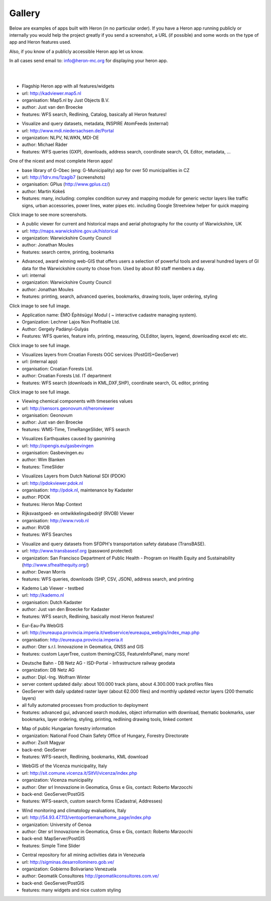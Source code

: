 =======
Gallery
=======

Below are examples of apps built with Heron (in no particular order). If you have a Heron app running publicly or internally
you would help the project greatly if you send a screenshot, a URL (if possible) and some words on
the type of app and Heron features used.

Also, if you know of a publicly accessible Heron app let us know.

In all cases send email to: `info@heron-mc.org <mailto://info@heron-mc.org>`__ for displaying your heron app.

|
|

.. class:: Map5.nl "KadViewer"

.. image:: _static/screenshots/kadviewer.map5.nl.jpg
   :class: gallery-img
   :alt: kadviewer.map5.nl
   :align: left
   :target: http://kadviewer.map5.nl

* Flagship Heron app with all features/widgets
* url: http://kadviewer.map5.nl
* organisation: Map5.nl by Just Objects B.V.
* author: Just van den Broecke
* features: WFS search, Redlining, Catalog, basically all Heron features!

.. class:: MDI-NI  - Marine Infrastructure of Lower Saxony, Germany

.. image:: _static/screenshots/mdi.niedersachsen.de.png
   :class: gallery-img
   :alt: www.mdi.niedersachsen.de
   :align: left
   :target: http://www.mdi.niedersachsen.de/Portal

* Visualize and query datasets, metadata, INSPIRE AtomFeeds (external)
* url: http://www.mdi.niedersachsen.de/Portal
* organization: NLPV, NLWKN, MDI-DE
* author: Michael Räder
* features: WFS queries (GXP), downloads, address search, coordinate search, OL Editor, metadata, ...

One of the nicest and most complete Heron apps!


.. class:: GPlus (Czech Republic)

.. image:: _static/screenshots/www.gplus.cz.png
   :class: gallery-img
   :alt: www.gplus.cz
   :align: left
   :target: http://1drv.ms/1zagib7

* base library of G-Obec (eng: G-Municipality) app for over 50 municipalities in CZ
* url: http://1drv.ms/1zagib7 (screenshots)
* organisation: GPlus (http://www.gplus.cz/)
* author: Martin Kokeš
* features: many, including: complex condition survey and mapping module for generic vector layers like traffic signs, urban accessories, power lines, water pipes etc. including Google Streetview helper for quick mapping

Click image to see more screenshots.

.. class:: Warwickshire Historical and Current Maps (UK)

.. image:: _static/screenshots/warwick-historical.png
   :class: gallery-img
   :alt: maps.warwickshire.gov.uk/historical
   :align: left
   :target: http://maps.warwickshire.gov.uk/historical

* A public viewer for current and historical maps and aerial photography for the county of Warwickshire, UK
* url: http://maps.warwickshire.gov.uk/historical
* organization: Warwickshire County Council
* author: Jonathan Moules
* features: search centre, printing, bookmarks

.. class:: Warwickshire - Compass Advanced - internal (UK)

.. image:: _static/screenshots/warwick-compass-s.png
   :class: gallery-img
   :alt: warwick-compass.jpg
   :align: left
   :target: _static/screenshots/warwick-compass.jpg

* Advanced, award winning web-GIS that offers users a selection of powerful tools and several hundred layers of GI data for the Warwickshire county to chose from. Used by about 80 staff members a day.
* url: internal
* organization: Warwickshire County Council
* author: Jonathan Moules
* features: printing, search, advanced queries, bookmarks, drawing tools, layer ordering, styling

Click image to see full image.

.. class:: ÉMO Építésügyi Modul (Eng: Interactive Cadastral Management System) - Hungary

.. image:: _static/screenshots/gergely.hu.png
   :class: gallery-img
   :alt: gergely.hu
   :align: left
   :target: _static/screenshots/gergely.hu-full.png

* Application name: ÉMO Építésügyi Modul ( ~ interactive cadastre managing system).
* Organization: Lechner Lajos Non Profitable Ltd.
* Author: Gergely Padányi-Gulyás
* Features: WFS queries, feature info, printing, measuring, OLEditor, layers, legend, downloading excel etc etc.

Click image to see full image.

.. class:: Croatian Forests Ltd. Geoportal Viewer

.. image:: _static/screenshots/davor-racic.jpg
   :class: gallery-img
   :alt: davor-racic.jpg
   :align: left
   :target: _static/screenshots/davor-racic-full.jpg

* Visualizes layers from Croatian Forests OGC services (PostGIS+GeoServer)
* url: (internal app)
* organisation: Croatian Forests Ltd.
* author: Croatian Forests Ltd. IT department
* features: WFS search (downloads in KML,DXF,SHP), coordinate search, OL editor, printing

Click image to see full image.


.. class:: Air Quality Data Viewer (Geonovum/RIVM)

.. image:: _static/screenshots/sensors.geonovum.nl.jpg
   :class: gallery-img
   :alt: sensors.geonovum.nl
   :align: left
   :target: http://sensors.geonovum.nl/heronviewer

* Viewing chemical components with timeseries values
* url: http://sensors.geonovum.nl/heronviewer
* organisation: Geonovum
* author: Just van den Broecke
* features: WMS-Time, TimeRangeSlider, WFS search



.. class:: Dutch Earthquakes

.. image:: _static/screenshots/gasbevingen-portaal.jpg
   :class: gallery-img
   :alt: gasbevingen-portaal
   :align: left
   :target: http://opengis.eu/gasbevingen

* Visualizes Earthquakes caused by gasmining
* url: http://opengis.eu/gasbevingen
* organisation: Gasbevingen.eu
* author: Wim Blanken
* features: TimeSlider

.. class:: PDOK Viewer

.. image:: _static/screenshots/pdokviewer.pdok.nl.jpg
   :class: gallery-img
   :alt: pdokviewer.pdok.nl
   :align: left
   :target: http://pdokviewer.pdok.nl

* Visualizes Layers from Dutch National SDI (PDOK)
* url: http://pdokviewer.pdok.nl
* organisation: http://pdok.nl, maintenance by Kadaster
* author: PDOK
* features: Heron Map Context

.. class:: RVOB Viewer

.. image:: _static/screenshots/www.rvob.nl.jpg
   :class: gallery-img
   :alt: www.rvob.nl
   :align: left
   :target: http://www.rvob.nl

* Rijksvastgoed- en ontwikkelingsbedrijf (RVOB) Viewer
* organisation: http://www.rvob.nl
* author: RVOB
* features: WFS Searches

.. class:: TransBASE San Francisco - transportation safety database

.. image:: _static/screenshots/transbasesf.org.jpg
   :class: gallery-img
   :alt: www.transbasesf.org
   :align: left
   :target: _static/screenshots/transbasesf.org.png

* Visualize and query datasets from SFDPH's transportation safety database (TransBASE).
* url: http://www.transbasesf.org (password protected)
* organization: San Francisco Department of Public Health - Program on Health Equity and Sustainability (http://www.sfhealthequity.org/)
* author: Devan Morris
* features: WFS queries, downloads (SHP, CSV, JSON), address search, and printing

.. class:: Kademo Lab Viewer

.. image:: _static/screenshots/www.kademo.nl.jpg
   :class: gallery-img
   :alt: www.kademo.nl
   :align: left
   :target: http://www.kademo.nl

* Kademo Lab Viewer - testbed
* url: http://kademo.nl
* organisation: Dutch Kadaster
* author: Just van den Broecke for Kadaster
* features: WFS search, Redlining, basically most Heron features!

.. class:: Eur-Eau-Pa WebGIS

.. image:: _static/screenshots/eureaupa.png
   :class: gallery-img
   :alt: http://eureaupa.provincia.imperia.it/webservice/eureaupa_webgis/index_map.php
   :align: left
   :target: http://eureaupa.provincia.imperia.it/webservice/eureaupa_webgis/index_map.php

* Eur-Eau-Pa WebGIS
* url: http://eureaupa.provincia.imperia.it/webservice/eureaupa_webgis/index_map.php
* organisation: http://eureaupa.provincia.imperia.it
* author: Gter s.r.l. Innovazione in Geomatica, GNSS and GIS
* features: custom LayerTree, custom theming/CSS, FeatureInfoPanel, many more!

.. class:: Deutsche Bahn

.. image:: _static/screenshots/deutsche-bahn.png
   :class: gallery-img
   :alt: _static/screenshots/deutsche-bahn-full.jpg
   :align: left
   :target: _static/screenshots/deutsche-bahn-full.jpg

* Deutsche Bahn - DB Netz AG - ISD-Portal - Infrastructure railway geodata
* organization: DB Netz AG
* author: Dipl.-Ing. Wolfram Winter
* server content updated daily: about 100.000 track plans, about 4.300.000 track profiles files
* GeoServer with daily updated raster layer (about 62.000 files) and monthly updated vector  layers (200 thematic layers)
* all fully automated processes from production to deployment
* features: advanced gui, advanced search modules, object information with download, thematic bookmarks, user bookmarks, layer ordering, styling, printing,  redlining drawing tools, linked content

.. class:: Directorate of Forestry, Hungary.

.. image:: _static/screenshots/erdoterkep.nebih.gov.hu.png
   :class: gallery-img
   :alt: http://erdoterkep.nebih.gov.hu
   :align: left
   :target: http://erdoterkep.nebih.gov.hu

* Map of public Hungarian forestry information
* organization: National Food Chain Safety Office of Hungary, Forestry Directorate
* author: Zsolt Magyar
* back-end: GeoServer
* features: WFS-search, Redlining, bookmarks, KML download

.. class:: WebGIS of the Vicenza municipality, Italy.

.. image:: _static/screenshots/marzocchi-vicenza.jpg
   :class: gallery-img
   :alt: http://sit.comune.vicenza.it
   :align: left
   :target: http://sit.comune.vicenza.it

* WebGIS of the Vicenza municipality, Italy
* url: http://sit.comune.vicenza.it/SitVI/vicenza/index.php
* organization: Vicenza municipality
* author: Gter srl Innovazione in Geomatica, Gnss e Gis, contact: Roberto Marzocchi
* back-end: GeoServer/PostGIS
* features: WFS-search, custom search forms (Cadastral, Addresses)

.. class:: "Wind, Ports, and Sea” project, Italy.

.. image:: _static/screenshots/marzocchi-vento.jpg
   :class: gallery-img
   :alt: http://54.93.47.113/ventoportiemare/home_page/index.php
   :align: left
   :target: http://54.93.47.113/ventoportiemare/home_page/index.php

* Wind monitoring and climatology evaluations, Italy
* url: http://54.93.47.113/ventoportiemare/home_page/index.php
* organization: University of Genoa
* author: Gter srl Innovazione in Geomatica, Gnss e Gis, contact: Roberto Marzocchi
* back-end: MapServer/PostGIS
* features: Simple Time Slider

.. class:: Geportal Minero Nacional (GeoMiNa)

.. image:: _static/screenshots/sigminas.desarrollominero.gob.ve.jpg
   :class: gallery-img
   :alt: http://sigminas.desarrollominero.gob.ve/
   :align: left
   :target: http://sigminas.desarrollominero.gob.ve/

* Central repository for all mining activities data in Venezuela
* url: http://sigminas.desarrollominero.gob.ve/
* organization: Gobierno Bolivariano Venezuela
* author: Geomatik Consultores http://geomatikconsultores.com.ve/
* back-end: GeoServer/PostGIS
* features: many widgets and nice custom styling

